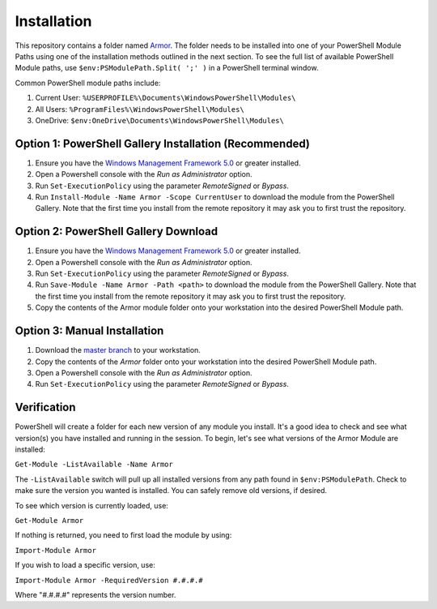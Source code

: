 Installation
========================

This repository contains a folder named `Armor`_. The folder needs to be installed into one of your PowerShell Module Paths using one of the installation methods outlined in the next section. To see the full list of available PowerShell Module paths, use ``$env:PSModulePath.Split( ';' )`` in a PowerShell terminal window.

.. _Armor: https://www.armor.com

Common PowerShell module paths include:

1. Current User: ``%USERPROFILE%\Documents\WindowsPowerShell\Modules\``
2. All Users: ``%ProgramFiles%\WindowsPowerShell\Modules\``
3. OneDrive: ``$env:OneDrive\Documents\WindowsPowerShell\Modules\``

Option 1: PowerShell Gallery Installation (Recommended)
------------------------

1. Ensure you have the `Windows Management Framework 5.0`_ or greater installed.
2. Open a Powershell console with the *Run as Administrator* option.
3. Run ``Set-ExecutionPolicy`` using the parameter *RemoteSigned* or *Bypass*.
4. Run ``Install-Module -Name Armor -Scope CurrentUser`` to download the module from the PowerShell Gallery. Note that the first time you install from the remote repository it may ask you to first trust the repository.

Option 2: PowerShell Gallery Download
------------------------

1. Ensure you have the `Windows Management Framework 5.0`_ or greater installed.
2. Open a Powershell console with the *Run as Administrator* option.
3. Run ``Set-ExecutionPolicy`` using the parameter *RemoteSigned* or *Bypass*.
4. Run ``Save-Module -Name Armor -Path <path>`` to download the module from the PowerShell Gallery. Note that the first time you install from the remote repository it may ask you to first trust the repository. 
5. Copy the contents of the Armor module folder onto your workstation into the desired PowerShell Module path.

Option 3: Manual Installation
------------------------

1. Download the `master branch`_ to your workstation.
2. Copy the contents of the *Armor* folder onto your workstation into the desired PowerShell Module path.
3. Open a Powershell console with the *Run as Administrator* option.
4. Run ``Set-ExecutionPolicy`` using the parameter *RemoteSigned* or *Bypass*.

.. _master branch: https://github.com/tlindsay42/ArmorPowerShell
.. _Windows Management Framework 5.0: https://www.microsoft.com/en-us/download/details.aspx?id=50395

Verification
------------------------

PowerShell will create a folder for each new version of any module you install. It's a good idea to check and see what version(s) you have installed and running in the session. To begin, let's see what versions of the Armor Module are installed:

``Get-Module -ListAvailable -Name Armor``

The ``-ListAvailable`` switch will pull up all installed versions from any path found in ``$env:PSModulePath``. Check to make sure the version you wanted is installed. You can safely remove old versions, if desired.

To see which version is currently loaded, use:

``Get-Module Armor``

If nothing is returned, you need to first load the module by using:

``Import-Module Armor``

If you wish to load a specific version, use:

``Import-Module Armor -RequiredVersion #.#.#.#``

Where "#.#.#.#" represents the version number.
